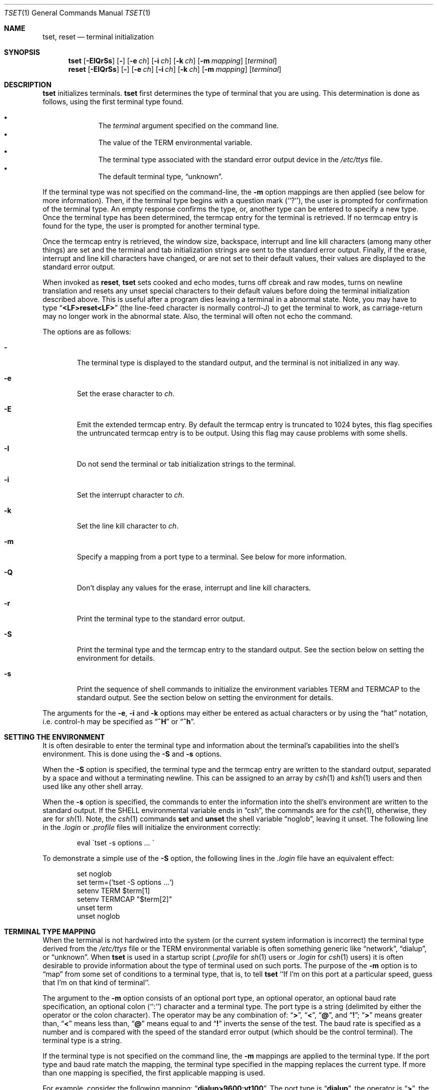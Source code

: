 .\"	$NetBSD: tset.1,v 1.10 2000/05/31 05:50:06 blymn Exp $
.\"
.\" Copyright (c) 1985, 1990, 1993
.\"	The Regents of the University of California.  All rights reserved.
.\"
.\" Redistribution and use in source and binary forms, with or without
.\" modification, are permitted provided that the following conditions
.\" are met:
.\" 1. Redistributions of source code must retain the above copyright
.\"    notice, this list of conditions and the following disclaimer.
.\" 2. Redistributions in binary form must reproduce the above copyright
.\"    notice, this list of conditions and the following disclaimer in the
.\"    documentation and/or other materials provided with the distribution.
.\" 3. All advertising materials mentioning features or use of this software
.\"    must display the following acknowledgement:
.\"	This product includes software developed by the University of
.\"	California, Berkeley and its contributors.
.\" 4. Neither the name of the University nor the names of its contributors
.\"    may be used to endorse or promote products derived from this software
.\"    without specific prior written permission.
.\"
.\" THIS SOFTWARE IS PROVIDED BY THE REGENTS AND CONTRIBUTORS ``AS IS'' AND
.\" ANY EXPRESS OR IMPLIED WARRANTIES, INCLUDING, BUT NOT LIMITED TO, THE
.\" IMPLIED WARRANTIES OF MERCHANTABILITY AND FITNESS FOR A PARTICULAR PURPOSE
.\" ARE DISCLAIMED.  IN NO EVENT SHALL THE REGENTS OR CONTRIBUTORS BE LIABLE
.\" FOR ANY DIRECT, INDIRECT, INCIDENTAL, SPECIAL, EXEMPLARY, OR CONSEQUENTIAL
.\" DAMAGES (INCLUDING, BUT NOT LIMITED TO, PROCUREMENT OF SUBSTITUTE GOODS
.\" OR SERVICES; LOSS OF USE, DATA, OR PROFITS; OR BUSINESS INTERRUPTION)
.\" HOWEVER CAUSED AND ON ANY THEORY OF LIABILITY, WHETHER IN CONTRACT, STRICT
.\" LIABILITY, OR TORT (INCLUDING NEGLIGENCE OR OTHERWISE) ARISING IN ANY WAY
.\" OUT OF THE USE OF THIS SOFTWARE, EVEN IF ADVISED OF THE POSSIBILITY OF
.\" SUCH DAMAGE.
.\"
.\"	@(#)tset.1	8.1 (Berkeley) 6/9/93
.\"
.Dd June 9, 1993
.Dt TSET 1
.Os
.Sh NAME
.Nm tset ,
.Nm reset
.Nd terminal initialization
.Sh SYNOPSIS
.Nm
.Op Fl EIQrSs
.Op Fl
.Op Fl e Ar ch
.Op Fl i Ar ch
.Op Fl k Ar ch
.Op Fl m Ar mapping
.Op Ar terminal
.br
.Nm reset
.Op Fl EIQrSs
.Op Fl
.Op Fl e Ar ch
.Op Fl i Ar ch
.Op Fl k Ar ch
.Op Fl m Ar mapping
.Op Ar terminal
.Sh DESCRIPTION
.Nm
initializes terminals.
.Nm
first determines the type of terminal that you are using.
This determination is done as follows, using the first terminal type found.
.sp
.Bl -bullet -compact -offset indent
.It
The
.Ar terminal
argument specified on the command line.
.It
The value of the
.Ev TERM
environmental variable.
.It
The terminal type associated with the standard error output device in the
.Pa /etc/ttys
file.
.It
The default terminal type,
.Dq unknown .
.El
.Pp
If the terminal type was not specified on the command-line, the
.Fl m
option mappings are then applied (see below for more information).
Then, if the terminal type begins with a question mark (``?''), the user is
prompted for confirmation of the terminal type.
An empty response confirms the type, or, another type can be entered to
specify a new type.
Once the terminal type has been determined, the termcap entry for the terminal
is retrieved.
If no termcap entry is found for the type, the user is prompted for another
terminal type.
.Pp
Once the termcap entry is retrieved, the window size, backspace, interrupt
and line kill characters (among many other things) are set and the terminal
and tab initialization strings are sent to the standard error output.
Finally, if the erase, interrupt and line kill characters have changed,
or are not set to their default values, their values are displayed to the
standard error output.
.Pp
When invoked as
.Nm reset ,
.Nm
sets cooked and echo modes, turns off cbreak and raw modes, turns on
newline translation and resets any unset special characters to their
default values before doing the terminal initialization described above.
This is useful after a program dies leaving a terminal in a abnormal state.
Note, you may have to type
.Dq Li <LF>reset<LF>
(the line-feed character is normally control-J) to get the terminal
to work, as carriage-return may no longer work in the abnormal state.
Also, the terminal will often not echo the command.
.Pp
The options are as follows:
.Bl -tag -width flag
.It Fl
The terminal type is displayed to the standard output, and the terminal is
not initialized in any way.
.It Fl e
Set the erase character to
.Ar ch .
.It Fl E
Emit the extended termcap entry.  By default the termcap entry is
truncated to 1024 bytes, this flag specifies the untruncated termcap
entry is to be output.  Using this flag may cause problems with some
shells.
.It Fl I
Do not send the terminal or tab initialization strings to the terminal.
.It Fl i
Set the interrupt character to
.Ar ch .
.It Fl k
Set the line kill character to
.Ar ch .
.It Fl m
Specify a mapping from a port type to a terminal.
See below for more information.
.It Fl Q
Don't display any values for the erase, interrupt and line kill characters.
.It Fl r
Print the terminal type to the standard error output.
.It Fl S
Print the terminal type and the termcap entry to the standard output.
See the section below on setting the environment for details.
.It Fl s
Print the sequence of shell commands to initialize the environment variables
.Ev TERM
and
.Ev TERMCAP
to the standard output.
See the section below on setting the environment for details.
.El
.Pp
The arguments for the
.Fl e ,
.Fl i
and
.Fl k
options may either be entered as actual characters or by using the
.Dq hat
notation, i.e. control-h may be specified as
.Dq Li ^H
or
.Dq Li ^h .
.Sh SETTING THE ENVIRONMENT
It is often desirable to enter the terminal type and information about
the terminal's capabilities into the shell's environment.
This is done using the
.Fl S
and
.Fl s
options.
.Pp
When the
.Fl S
option is specified, the terminal type and the termcap entry are written
to the standard output, separated by a space and without a terminating
newline.
This can be assigned to an array by
.Xr csh 1
and
.Xr ksh 1
users and then used like any other shell array.
.Pp
When the
.Fl s
option is specified, the commands to enter the information into the
shell's environment are written to the standard output.
If the
.Ev SHELL
environmental variable ends in
.Dq csh ,
the commands are for the
.Xr csh 1 ,
otherwise, they are for
.Xr sh 1 .
Note, the
.Xr csh 1
commands
.Ic set
and
.Ic unset
the shell variable
.Dq noglob ,
leaving it unset.
The following line in the
.Pa .login
or
.Pa .profile
files will initialize the environment correctly:
.Bd -literal -offset indent
eval \`tset -s options ... \`
.Ed
.Pp
To demonstrate a simple use of the
.Fl S
option, the following lines in the
.Pa .login
file have an equivalent effect:
.Bd -literal -offset indent
set noglob
set term=(`tset -S options ...`)
setenv TERM $term[1]
setenv TERMCAP "$term[2]"
unset term
unset noglob
.Ed
.Sh TERMINAL TYPE MAPPING
When the terminal is not hardwired into the system (or the current system
information is incorrect) the terminal type derived from the
.Pa /etc/ttys
file or the
.Ev TERM
environmental variable is often something generic like
.Dq network ,
.Dq dialup ,
or
.Dq unknown .
When
.Nm
is used in a startup script
.Pf ( Pa .profile
for
.Xr sh 1
users or
.Pa .login
for
.Xr csh 1
users) it is often desirable to provide information about the type of
terminal used on such ports.
The purpose of the
.Fl m
option is to
.Dq map
from some set of conditions to a terminal type, that is, to
tell
.Nm
``If I'm on this port at a particular speed, guess that I'm on that
kind of terminal''.
.Pp
The argument to the
.Fl m
option consists of an optional port type, an optional operator, an optional
baud rate specification, an optional colon (``:'') character and a terminal
type.
The port type is a string (delimited by either the operator or the colon
character).
The operator may be any combination of:
.Dq Li \&> ,
.Dq Li \&< ,
.Dq Li \&@ ,
and
.Dq Li \&! ;
.Dq Li \&>
means greater than,
.Dq Li \&<
means less than,
.Dq Li \&@
means equal to
and
.Dq Li \&!
inverts the sense of the test.
The baud rate is specified as a number and is compared with the speed
of the standard error output (which should be the control terminal).
The terminal type is a string.
.Pp
If the terminal type is not specified on the command line, the
.Fl m
mappings are applied to the terminal type.
If the port type and baud rate match the mapping, the terminal type specified
in the mapping replaces the current type.
If more than one mapping is specified, the first applicable mapping is used.
.Pp
For example, consider the following mapping:
.Dq Li dialup>9600:vt100 .
The port type is
.Dq Li dialup ,
the operator is
.Dq Li > ,
the baud rate specification is
.Dq Li 9600 ,
and the terminal type is
.Dq Li vt100 .
The result of this mapping is to specify that if the terminal type is
.Dq Li dialup ,
and the baud rate is greater than 9600 baud, a terminal type of
.Dq Li vt100
will be used.
.Pp
If no port type is specified, the terminal type will match any port type,
for example,
.Dq Li -m dialup:vt100 -m :?xterm
will cause any dialup port, regardless of baud rate, to match the terminal
type
.Dq Li vt100 ,
and any non-dialup port type to match the terminal type
.Dq Li ?xterm .
Note, because of the leading question mark, the user will be
queried on a default port as to whether they are actually using an
.Ar xterm
terminal.
.Pp
No whitespace characters are permitted in the
.Fl m
option argument.
Also, to avoid problems with metacharacters, it is suggested that the entire
.Fl m
option argument be placed within single quote characters, and that
.Xr csh 1
users insert a backslash character (``\e'') before any exclamation
marks (``!'').
.Sh ENVIRONMENT
The
.Nm
command utilizes the
.Ev SHELL
and
.Ev TERM
environment variables.
.Sh FILES
.Bl -tag -width /usr/share/misc/termcap -compact
.It Pa /etc/ttys
system port name to terminal type mapping database
.It Pa /usr/share/misc/termcap
terminal capability database
.El
.Sh SEE ALSO
.Xr csh 1 ,
.Xr sh 1 ,
.Xr stty 1 ,
.Xr tty 4 ,
.Xr termcap 5 ,
.Xr ttys 5 ,
.Xr environ 7
.Sh HISTORY
The
.Nm
command appeared in
.Bx 3.0 .
.Sh COMPATIBILITY
The
.Fl A ,
.Fl E ,
.Fl h ,
.Fl u
and
.Fl v
options have been deleted from the
.Nm
utility.
None of them were documented in
.Bx 4.3
and all are of limited utility at
best.
The
.Fl a ,
.Fl d
and
.Fl p
options are similarly not documented or useful, but were retained as they
appear to be in widespread use.
It is strongly recommended that any usage of these three options be
changed to use the
.Fl m
option instead.
The
.Fl n
option remains, but has no effect.
It is still permissible to specify the
.Fl e ,
.Fl i
and
.Fl k
options without arguments, although it is strongly recommended that such
usage be fixed to explicitly specify the character.
.Pp
Executing
.Nm
as
.Nm reset
no longer implies the
.Fl Q
option.
Also, the interaction between the
.Fl
option and the
.Ar terminal
argument in some historic implementations of
.Nm
has been removed.
.Pp
Finally, the
.Nm
implementation has been completely redone (as part of the addition to the
system of a
.St -p1003.1-88
compliant terminal interface) and will no longer compile on systems with
older terminal interfaces.
